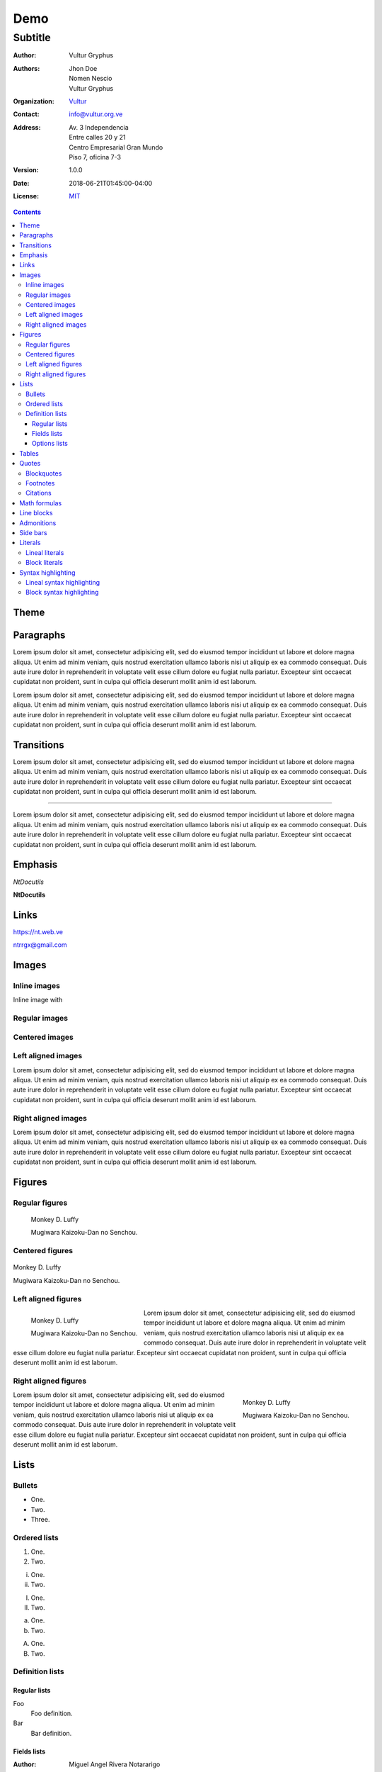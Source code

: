 .. role:: py(code)
    :language: python3

====
Demo
====

--------
Subtitle
--------

:Author: Vultur Gryphus

:Authors:

    * Jhon Doe
    * Nomen Nescio
    * Vultur Gryphus

:Organization: `Vultur <https://www.vultur.org.ve>`_
:Contact: info@vultur.org.ve

:Address:

    Av. 3 Independencia
    Entre calles 20 y 21
    Centro Empresarial Gran Mundo
    Piso 7, oficina 7-3

:Version: 1.0.0
:Date: 2018-06-21T01:45:00-04:00
:License: `MIT <https://github.com/ntrrg/ntdocutils-theme-template/blob/master/LICENSE>`_

.. image:: http://via.placeholder.com/500x500
    :alt: Article image
    :align: center

.. contents::

Theme
=====

Paragraphs
==========

Lorem ipsum dolor sit amet, consectetur adipisicing elit, sed do eiusmod
tempor incididunt ut labore et dolore magna aliqua. Ut enim ad minim veniam,
quis nostrud exercitation ullamco laboris nisi ut aliquip ex ea commodo
consequat. Duis aute irure dolor in reprehenderit in voluptate velit esse
cillum dolore eu fugiat nulla pariatur. Excepteur sint occaecat cupidatat non
proident, sunt in culpa qui officia deserunt mollit anim id est laborum.

Lorem ipsum dolor sit amet, consectetur adipisicing elit, sed do eiusmod
tempor incididunt ut labore et dolore magna aliqua. Ut enim ad minim veniam,
quis nostrud exercitation ullamco laboris nisi ut aliquip ex ea commodo
consequat. Duis aute irure dolor in reprehenderit in voluptate velit esse
cillum dolore eu fugiat nulla pariatur. Excepteur sint occaecat cupidatat non
proident, sunt in culpa qui officia deserunt mollit anim id est laborum.

Transitions
===========

Lorem ipsum dolor sit amet, consectetur adipisicing elit, sed do eiusmod
tempor incididunt ut labore et dolore magna aliqua. Ut enim ad minim veniam,
quis nostrud exercitation ullamco laboris nisi ut aliquip ex ea commodo
consequat. Duis aute irure dolor in reprehenderit in voluptate velit esse
cillum dolore eu fugiat nulla pariatur. Excepteur sint occaecat cupidatat non
proident, sunt in culpa qui officia deserunt mollit anim id est laborum.

----

Lorem ipsum dolor sit amet, consectetur adipisicing elit, sed do eiusmod
tempor incididunt ut labore et dolore magna aliqua. Ut enim ad minim veniam,
quis nostrud exercitation ullamco laboris nisi ut aliquip ex ea commodo
consequat. Duis aute irure dolor in reprehenderit in voluptate velit esse
cillum dolore eu fugiat nulla pariatur. Excepteur sint occaecat cupidatat non
proident, sunt in culpa qui officia deserunt mollit anim id est laborum.

Emphasis
========

*NtDocutils*

**NtDocutils**

Links
=====

https://nt.web.ve

ntrrgx@gmail.com

Images
======

Inline images
-------------

.. |inline-image| image:: http://via.placeholder.com/100x50
    :height: 1em

Inline image with |inline-image|

Regular images
--------------

.. image:: http://via.placeholder.com/300x300
    :height: 11em

Centered images
---------------

.. image:: http://via.placeholder.com/300x300
    :height: 11em
    :align: center

Left aligned images
-------------------

.. image:: http://via.placeholder.com/300x300
    :height: 11em
    :align: left

Lorem ipsum dolor sit amet, consectetur adipisicing elit, sed do eiusmod
tempor incididunt ut labore et dolore magna aliqua. Ut enim ad minim veniam,
quis nostrud exercitation ullamco laboris nisi ut aliquip ex ea commodo
consequat. Duis aute irure dolor in reprehenderit in voluptate velit esse
cillum dolore eu fugiat nulla pariatur. Excepteur sint occaecat cupidatat non
proident, sunt in culpa qui officia deserunt mollit anim id est laborum.

Right aligned images
--------------------

.. image:: http://via.placeholder.com/300x300
    :height: 11em
    :align: right

Lorem ipsum dolor sit amet, consectetur adipisicing elit, sed do eiusmod
tempor incididunt ut labore et dolore magna aliqua. Ut enim ad minim veniam,
quis nostrud exercitation ullamco laboris nisi ut aliquip ex ea commodo
consequat. Duis aute irure dolor in reprehenderit in voluptate velit esse
cillum dolore eu fugiat nulla pariatur. Excepteur sint occaecat cupidatat non
proident, sunt in culpa qui officia deserunt mollit anim id est laborum.

Figures
=======

Regular figures
---------------

.. figure:: http://via.placeholder.com/300x300
    :height: 10em

    Monkey D. Luffy

    Mugiwara Kaizoku-Dan no Senchou.

Centered figures
----------------

.. figure:: http://via.placeholder.com/300x300
    :align: center
    :height: 10em

    Monkey D. Luffy

    Mugiwara Kaizoku-Dan no Senchou.

Left aligned figures
--------------------

.. figure:: http://via.placeholder.com/300x300
    :align: left
    :height: 10em

    Monkey D. Luffy

    Mugiwara Kaizoku-Dan no Senchou.

Lorem ipsum dolor sit amet, consectetur adipisicing elit, sed do eiusmod
tempor incididunt ut labore et dolore magna aliqua. Ut enim ad minim veniam,
quis nostrud exercitation ullamco laboris nisi ut aliquip ex ea commodo
consequat. Duis aute irure dolor in reprehenderit in voluptate velit esse
cillum dolore eu fugiat nulla pariatur. Excepteur sint occaecat cupidatat non
proident, sunt in culpa qui officia deserunt mollit anim id est laborum.

Right aligned figures
---------------------

.. figure:: http://via.placeholder.com/300x300
    :align: right
    :height: 10em

    Monkey D. Luffy

    Mugiwara Kaizoku-Dan no Senchou.

Lorem ipsum dolor sit amet, consectetur adipisicing elit, sed do eiusmod
tempor incididunt ut labore et dolore magna aliqua. Ut enim ad minim veniam,
quis nostrud exercitation ullamco laboris nisi ut aliquip ex ea commodo
consequat. Duis aute irure dolor in reprehenderit in voluptate velit esse
cillum dolore eu fugiat nulla pariatur. Excepteur sint occaecat cupidatat non
proident, sunt in culpa qui officia deserunt mollit anim id est laborum.

Lists
=====

Bullets
-------

* One.
* Two.
* Three.

Ordered lists
-------------

1. One.
#. Two.

i. One.
#. Two.

I. One.
#. Two.

a. One.
#. Two.

A. One.
#. Two.

Definition lists
----------------

Regular lists
+++++++++++++

Foo
  Foo definition.

Bar
  Bar definition.

Fields lists
++++++++++++

:Author: Miguel Angel Rivera Notararigo
:Contact: ntrrgx@gmail.com

Options lists
+++++++++++++

.. _MS-DOS: https://en.wikipedia.org/wiki/MS-DOS

-a  Short.
-b <arg>  With an argument.
-c <arg[,...]>  With arguments.
--a-long  Long.
--b-long=<arg>  With an argument.
--b-long=<arg[,...]>  With arguments.
--double-option, -o  Double style.

/o  MS-DOS_ like.

Tables
======

+----------+---------------+
| Header 1 |   Header 2    |
+==========+===============+
|          |    Cell 2     |
|  Cell 1  +---------------+
|          |    Cell 3     |
+----------+---------------+
|         Cell 4           |
+--------------------------+

Quotes
======

Blockquotes
-----------

    Lorem ipsum dolor sit amet, consectetur adipisicing elit, sed do eiusmod
    tempor incididunt ut labore et dolore magna aliqua. Ut enim ad minim veniam,
    quis nostrud exercitation ullamco laboris nisi ut aliquip ex ea commodo
    consequat. Duis aute irure dolor in reprehenderit in voluptate velit esse
    cillum dolore eu fugiat nulla pariatur. Excepteur sint occaecat cupidatat non
    proident, sunt in culpa qui officia deserunt mollit anim id est laborum.

    -- Nomen Nescio

Footnotes
---------

Python [#]_ and reStructuredText [#]_.

.. [#] Programming language.
.. [#] Markup language.

Citations
---------

[Py]_ and [reST]_.

.. [Py] Python
.. [reST] reStructuredText

Math formulas
=============

See https://en.wikibooks.org/wiki/LaTeX/Mathematics.

.. math::

    E = mc^2

----

.. math::

    \frac{n!}{k!(n-k)!} = \binom{n}{k}

----

.. math::

    a = 5

    b = 3

    a^2 - b^2 = (a - b)(a + b)

    5^2 - 3^2 = (5 - 3)(5 + 3)

    5^2 - 3^2 = 2 \times 8

    5^2 - 3^2 = 16

Line blocks
===========

| Lorem ipsum dolor sit amet, consectetur adipisicing elit, sed do eiusmod
|   tempor incididunt ut labore et dolore magna aliqua. Ut enim ad minim veniam,
|       quis nostrud exercitation ullamco laboris nisi ut aliquip ex ea commodo
|       consequat. Duis aute irure dolor in reprehenderit in voluptate velit esse
|   cillum dolore eu fugiat nulla pariatur. Excepteur sint occaecat cupidatat non
| proident, sunt in culpa qui officia deserunt mollit anim id est laborum.

Admonitions
===========

.. admonition:: Title

    Lorem ipsum dolor sit amet, consectetur adipisicing elit, sed do eiusmod
    tempor incididunt ut labore et dolore magna aliqua. Ut enim ad minim veniam,
    quis nostrud exercitation ullamco laboris nisi ut aliquip ex ea commodo
    consequat.

.. admonition:: Attention
    :class: attention

    Lorem ipsum dolor sit amet, consectetur adipisicing elit, sed do eiusmod
    tempor incididunt ut labore et dolore magna aliqua. Ut enim ad minim veniam,
    quis nostrud exercitation ullamco laboris nisi ut aliquip ex ea commodo
    consequat.

.. admonition:: Bug
    :class: bug

    Lorem ipsum dolor sit amet, consectetur adipisicing elit, sed do eiusmod
    tempor incididunt ut labore et dolore magna aliqua. Ut enim ad minim veniam,
    quis nostrud exercitation ullamco laboris nisi ut aliquip ex ea commodo
    consequat.

.. admonition:: Caution
    :class: caution

    Lorem ipsum dolor sit amet, consectetur adipisicing elit, sed do eiusmod
    tempor incididunt ut labore et dolore magna aliqua. Ut enim ad minim veniam,
    quis nostrud exercitation ullamco laboris nisi ut aliquip ex ea commodo
    consequat.

.. admonition:: Danger
    :class: danger

    Lorem ipsum dolor sit amet, consectetur adipisicing elit, sed do eiusmod
    tempor incididunt ut labore et dolore magna aliqua. Ut enim ad minim veniam,
    quis nostrud exercitation ullamco laboris nisi ut aliquip ex ea commodo
    consequat.

.. admonition:: Error
    :class: error

    Lorem ipsum dolor sit amet, consectetur adipisicing elit, sed do eiusmod
    tempor incididunt ut labore et dolore magna aliqua. Ut enim ad minim veniam,
    quis nostrud exercitation ullamco laboris nisi ut aliquip ex ea commodo
    consequat.

.. admonition:: Hint
    :class: hint

    Lorem ipsum dolor sit amet, consectetur adipisicing elit, sed do eiusmod
    tempor incididunt ut labore et dolore magna aliqua. Ut enim ad minim veniam,
    quis nostrud exercitation ullamco laboris nisi ut aliquip ex ea commodo
    consequat.

.. admonition:: Important
    :class: important

    Lorem ipsum dolor sit amet, consectetur adipisicing elit, sed do eiusmod
    tempor incididunt ut labore et dolore magna aliqua. Ut enim ad minim veniam,
    quis nostrud exercitation ullamco laboris nisi ut aliquip ex ea commodo
    consequat.

.. admonition:: Warning
    :class: warning

    Lorem ipsum dolor sit amet, consectetur adipisicing elit, sed do eiusmod
    tempor incididunt ut labore et dolore magna aliqua. Ut enim ad minim veniam,
    quis nostrud exercitation ullamco laboris nisi ut aliquip ex ea commodo
    consequat.

Side bars
=========

.. sidebar:: Title
    :subtitle: Subtitle

    Lorem ipsum dolor sit amet, consectetur adipisicing elit.

Literals
========

Lineal literals
---------------

Inline literal ``print("Hellow world!")``.

Block literals
--------------

Code::

    def my_function():
        """
        Description of ``my_function()`` function.

        returns
          string - Description of returned value.
        """
        return "Python in reStructuredText"

    print(my_function())

Syntax highlighting
===================

Lineal syntax highlighting
--------------------------

Inline syntax highlighting :py:`print("Hellow world!")`.

Block syntax highlighting
-------------------------

.. code:: python3

    def my_function():
        """
        Description of ``my_function()`` function.

        returns
          string - Description of returned value.
        """
        return "Python in reStructuredText"

    print(my_function())

